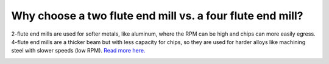 Why choose a two flute end mill vs. a four flute end mill?
=====================

2-flute end mills are used for softer metals, like aluminum, where the RPM can be high and chips can more easily egress. 
4-flute end mills are a thicker beam but with less capacity for chips, so they are used for harder alloys like machining 
steel with slower speeds (low RPM). `Read more here. <https://www.harveyperformance.com/in-the-loupe/flute-count-matters/>`_


.. image:: https://user-images.githubusercontent.com/104646709/169377203-cdcacccc-d07a-4df5-be80-99d18399ab76.png

